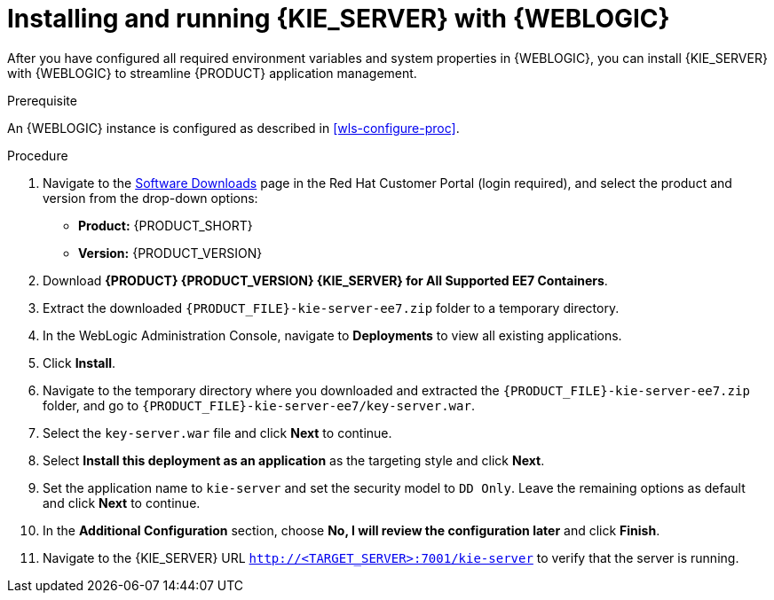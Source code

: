 [id='kie-server-wls-install-proc']
= Installing and running {KIE_SERVER} with {WEBLOGIC}

After you have configured all required environment variables and system properties in {WEBLOGIC}, you can install {KIE_SERVER} with {WEBLOGIC} to streamline {PRODUCT} application management.

.Prerequisite
An {WEBLOGIC} instance is configured as described in xref:wls-configure-proc[].

.Procedure
. Navigate to the https://access.redhat.com/jbossnetwork/restricted/listSoftware.html[Software Downloads] page in the Red Hat Customer Portal (login required), and select the product and version from the drop-down options:
* *Product:* {PRODUCT_SHORT}
* *Version:* {PRODUCT_VERSION}
. Download *{PRODUCT} {PRODUCT_VERSION} {KIE_SERVER} for All Supported EE7 Containers*.
. Extract the downloaded `{PRODUCT_FILE}-kie-server-ee7.zip` folder to a temporary directory.
. In the WebLogic Administration Console, navigate to *Deployments* to view all existing applications.
. Click *Install*.
. Navigate to the temporary directory where you downloaded and extracted the `{PRODUCT_FILE}-kie-server-ee7.zip` folder, and go to `{PRODUCT_FILE}-kie-server-ee7/key-server.war`.
. Select the `key-server.war` file and click *Next* to continue.
. Select *Install this deployment as an application* as the targeting style and click *Next*.
. Set the application name to `kie-server` and set the security model to `DD Only`. Leave the remaining options as default and click *Next* to continue.
. In the *Additional Configuration* section, choose *No, I will review the configuration later* and click *Finish*.
. Navigate to the {KIE_SERVER} URL `http://<TARGET_SERVER>:7001/kie-server` to verify that the server is running.
